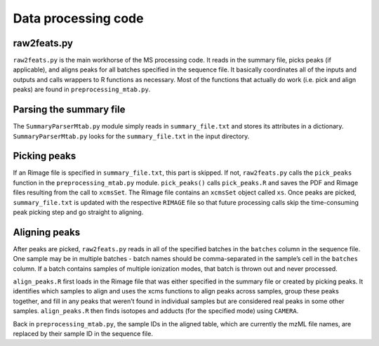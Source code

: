 Data processing code
====================

raw2feats.py
------------

``raw2feats.py`` is the main workhorse of the MS processing code. It
reads in the summary file, picks peaks (if applicable), and aligns peaks
for all batches specified in the sequence file. It basically coordinates
all of the inputs and outputs and calls wrappers to R functions as
necessary. Most of the functions that actually do work (i.e. pick and
align peaks) are found in ``preprocessing_mtab.py``.

Parsing the summary file
------------------------

The ``SummaryParserMtab.py`` module simply reads in ``summary_file.txt``
and stores its attributes in a dictionary. ``SummaryParserMtab.py``
looks for the ``summary_file.txt`` in the input directory.

Picking peaks
-------------

If an Rimage file is specified in ``summary_file.txt``, this part is
skipped. If not, ``raw2feats.py`` calls the ``pick_peaks`` function in
the ``preprocessing_mtab.py`` module. ``pick_peaks()`` calls
``pick_peaks.R`` and saves the PDF and Rimage files resulting from the
call to ``xcmsSet``. The Rimage file contains an ``xcmsSet`` object
called ``xs``. Once peaks are picked, ``summary_file.txt`` is updated
with the respective ``RIMAGE`` file so that future processing calls skip
the time-consuming peak picking step and go straight to aligning.

Aligning peaks
--------------

After peaks are picked, ``raw2feats.py`` reads in all of the specified
batches in the ``batches`` column in the sequence file. One sample may
be in multiple batches - batch names should be comma-separated in the
sample’s cell in the ``batches`` column. If a batch contains samples of
multiple ionization modes, that batch is thrown out and never processed.

``align_peaks.R`` first loads in the Rimage file that was either
specified in the summary file or created by picking peaks. It identifies
which samples to align and uses the xcms functions to align peaks across
samples, group these peaks together, and fill in any peaks that weren’t
found in individual samples but are considered real peaks in some other
samples. ``align_peaks.R`` then finds isotopes and adducts (for the
specified mode) using ``CAMERA``.

Back in ``preprocessing_mtab.py``, the sample IDs in the aligned table,
which are currently the mzML file names, are replaced by their sample ID
in the sequence file.
